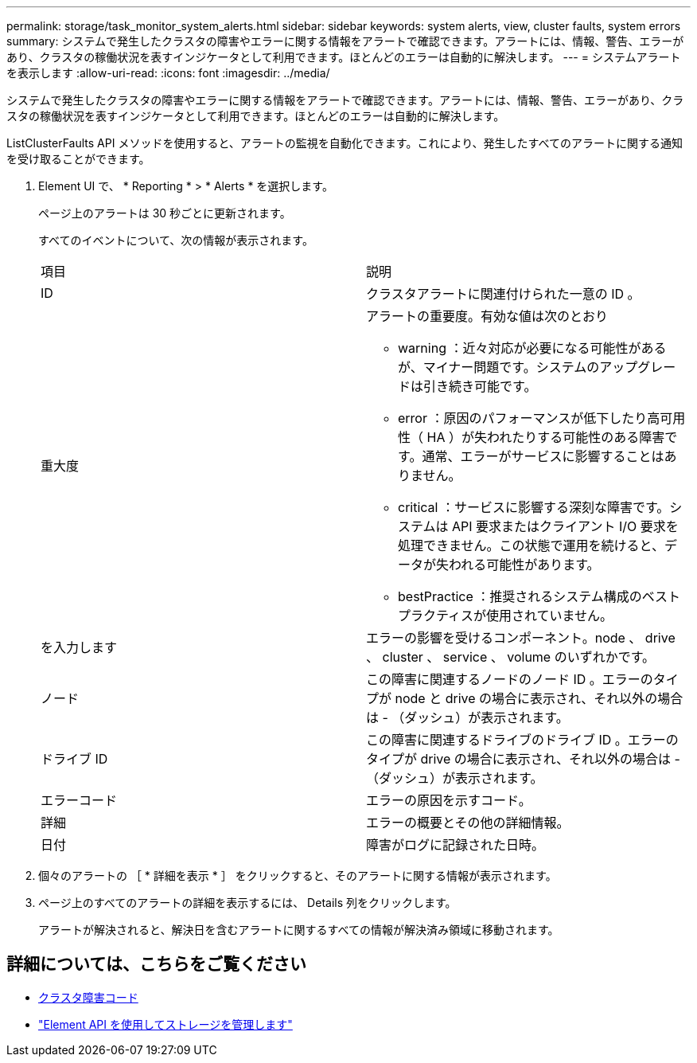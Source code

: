 ---
permalink: storage/task_monitor_system_alerts.html 
sidebar: sidebar 
keywords: system alerts, view, cluster faults, system errors 
summary: システムで発生したクラスタの障害やエラーに関する情報をアラートで確認できます。アラートには、情報、警告、エラーがあり、クラスタの稼働状況を表すインジケータとして利用できます。ほとんどのエラーは自動的に解決します。 
---
= システムアラートを表示します
:allow-uri-read: 
:icons: font
:imagesdir: ../media/


[role="lead"]
システムで発生したクラスタの障害やエラーに関する情報をアラートで確認できます。アラートには、情報、警告、エラーがあり、クラスタの稼働状況を表すインジケータとして利用できます。ほとんどのエラーは自動的に解決します。

ListClusterFaults API メソッドを使用すると、アラートの監視を自動化できます。これにより、発生したすべてのアラートに関する通知を受け取ることができます。

. Element UI で、 * Reporting * > * Alerts * を選択します。
+
ページ上のアラートは 30 秒ごとに更新されます。

+
すべてのイベントについて、次の情報が表示されます。

+
|===


| 項目 | 説明 


 a| 
ID
 a| 
クラスタアラートに関連付けられた一意の ID 。



 a| 
重大度
 a| 
アラートの重要度。有効な値は次のとおり

** warning ：近々対応が必要になる可能性があるが、マイナー問題です。システムのアップグレードは引き続き可能です。
** error ：原因のパフォーマンスが低下したり高可用性（ HA ）が失われたりする可能性のある障害です。通常、エラーがサービスに影響することはありません。
** critical ：サービスに影響する深刻な障害です。システムは API 要求またはクライアント I/O 要求を処理できません。この状態で運用を続けると、データが失われる可能性があります。
** bestPractice ：推奨されるシステム構成のベストプラクティスが使用されていません。




 a| 
を入力します
 a| 
エラーの影響を受けるコンポーネント。node 、 drive 、 cluster 、 service 、 volume のいずれかです。



 a| 
ノード
 a| 
この障害に関連するノードのノード ID 。エラーのタイプが node と drive の場合に表示され、それ以外の場合は - （ダッシュ）が表示されます。



 a| 
ドライブ ID
 a| 
この障害に関連するドライブのドライブ ID 。エラーのタイプが drive の場合に表示され、それ以外の場合は - （ダッシュ）が表示されます。



 a| 
エラーコード
 a| 
エラーの原因を示すコード。



 a| 
詳細
 a| 
エラーの概要とその他の詳細情報。



 a| 
日付
 a| 
障害がログに記録された日時。

|===
. 個々のアラートの ［ * 詳細を表示 * ］ をクリックすると、そのアラートに関する情報が表示されます。
. ページ上のすべてのアラートの詳細を表示するには、 Details 列をクリックします。
+
アラートが解決されると、解決日を含むアラートに関するすべての情報が解決済み領域に移動されます。





== 詳細については、こちらをご覧ください

* xref:reference_monitor_cluster_fault_codes.adoc[クラスタ障害コード]
* link:../api/index.html["Element API を使用してストレージを管理します"]

